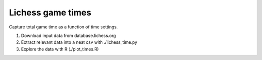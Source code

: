==================
Lichess game times
==================

Capture total game time as a function of time settings.

#. Download input data from database.lichess.org
#. Extract relevant data into a neat csv with ./lichess_time.py
#. Explore the data with R (./plot_times.R)

